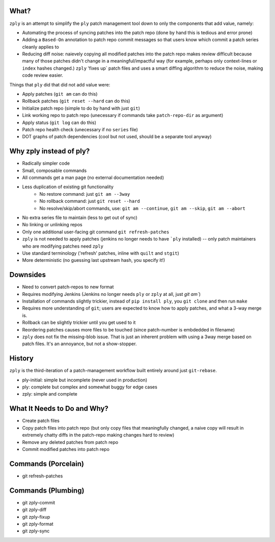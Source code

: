 What?
====

``zply`` is an attempt to simplify the ``ply`` patch management tool down to
only the components that add value, namely:

* Automating the process of syncing patches into the patch repo (done by
  hand this is tedious and error prone)

* Adding a ``Based-On`` annotation to patch repo commit messages so that
  users know which commit a patch series cleanly applies to

* Reducing diff noise: naievely copying all modified patches into the
  patch repo makes review difficult because many of those patches didn't
  change in a meaningful/impactful way (for example, perhaps only
  context-lines or ``index`` hashes changed.)  ``zply`` 'fixes up` patch files
  and uses a smart diffing algorithm to reduce the noise, making code review
  easier.


Things that ``ply`` did that did not add value were:

* Apply patches (``git am`` can do this)

* Rollback patches (``git reset --hard`` can do this)

* Initialize patch repo (simple to do by hand with just ``git``)

* Link working repo to patch repo (unecessary if commands take
  ``patch-repo-dir`` as argument)

* Apply status (``git log`` can do this)

* Patch repo health check (unecessary if no ``series`` file)

* DOT graphs of patch dependencies (cool but not used, should be a
  separate tool anyway)


Why zply instead of ply?
========================

* Radically simpler code
* Small, composable commands
* All commands get a man page (no external documentation needed)
* Less duplication of existing git functionality
    * No restore command: just ``git am --3way``
    * No rollback command: just ``git reset --hard``
    * No resolve/skip/abort commands, use: ``git am --continue``, ``git am --skip``, ``git am --abort``
* No extra series file to maintain (less to get out of sync)
* No linking or unlinking repos
* Only one additional user-facing git command ``git refresh-patches``
* ``zply`` is not needed to apply patches (jenkins no longer needs to have
  ```ply`` installed) -- only patch maintainers who are modifying patches need
  ``zply``
* Use standard terminology ('refresh' patches, inline with ``quilt`` and
  ``stgit``)
* More deterministic (no guessing last upstream hash, you specify it!)


Downsides
=========

* Need to convert patch-repos to new format
* Requires modifying Jenkins (Jenkins no longer needs ``ply`` or ``zply`` at
  all, just `git am``)
* Installation of commands slightly trickier, instead of ``pip install ply``,
  you ``git clone`` and then run ``make``
* Requires more understanding of ``git``; users are expected to know how to apply
  patches, and what a 3-way merge is.
* Rollback can be slightly trickier until you get used to it
* Reordering patches causes more files to be touched (since patch-number is
  embdedded in filename)
* ``zply`` does not fix the missing-blob issue. That is just an inherent
  problem with using a 3way merge based on patch files. It's an annoyance, but
  not a show-stopper.


History
=======

``zply`` is the third-iteration of a patch-management workflow built entirely
around just ``git-rebase``.

* ply-initial: simple but incomplete (never used in production)
* ply: complete but complex and somewhat buggy for edge cases
* zply: simple and complete


What It Needs to Do and Why?
============================

* Create patch files

* Copy patch files into patch repo (but only copy files that meaningfully
  changed, a naive copy will result in extremely chatty diffs in the
  patch-repo making changes hard to review)

* Remove any deleted patches from patch repo

* Commit modified patches into patch repo


Commands (Porcelain)
====================

* git refresh-patches


Commands (Plumbing)
===================

* git zply-commit
* git zply-diff
* git zply-fixup
* git zply-format
* git zply-sync
